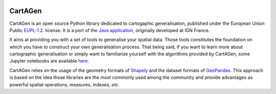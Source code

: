 .. image:: docs/img/logo.svg
   :height: 48px
   :alt: CartAGen logo
   :target: https://github.com/LostInZoom/cartagen4py

**CartAGen**
============

.. image:: https://img.shields.io/readthedocs/cartagen4py?color=green
   :alt: Read the Docs
   :target: https://cartagen4py.readthedocs.io/en/latest/

.. image:: https://img.shields.io/pypi/v/cartagen4py?color=green
   :alt: PyPI - Version
   :target: https://pypi.org/project/cartagen4py/

.. image:: https://img.shields.io/github/last-commit/LostInZoom/cartagen4py?color=blue
   :alt: GitHub last commit
   :target: https://github.com/LostInZoom/cartagen4py

.. image:: https://img.shields.io/github/contributors/LostInZoom/cartagen4py?color=blue
   :alt: GitHub contributors
   :target: https://github.com/LostInZoom/cartagen4py/graphs/contributors

CartAGen is an open source Python library dedicated to cartogaphic generalisation, published under
the European Union Public `EUPL-1.2. <https://github.com/IGNF/CartAGen>`_ license.
It is a port of the `Java application, <https://github.com/IGNF/CartAGen>`_
originally developed at IGN France.

It aims at providing you with a set of tools to generalise your spatial data.
Those tools constitutes the foundation on which you have to construct your own
generalisation process. That being said, if you want to learn more about
cartographic generalisation or simply want to familiarize yourself with
the algorithms provided by CartAGen, some Jupyter notebooks are available
`here. <https://github.com/LostInZoom/cartagen-notebooks>`_

CartAGen relies on the usage of the geometry formats of `Shapely <https://github.com/shapely/shapely>`_
and the dataset formats of `GeoPandas. <https://github.com/geopandas/geopanda>`_
This approach is based on the idea those libraries are the most commonly used among the
community and provide advantages as powerful spatial operations, measures, indexes, *etc*.